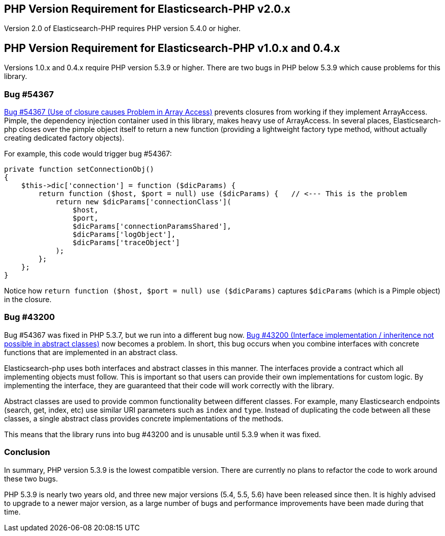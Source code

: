 == PHP Version Requirement for Elasticsearch-PHP v2.0.x

Version 2.0 of Elasticsearch-PHP requires PHP version 5.4.0 or higher.

== PHP Version Requirement for Elasticsearch-PHP v1.0.x and 0.4.x

Versions 1.0.x and 0.4.x require PHP version 5.3.9 or higher.  There are two bugs in PHP
below 5.3.9 which cause problems for this library.

=== Bug #54367

https://bugs.php.net/bug.php?id=54367[Bug #54367 (Use of closure causes Problem in Array Access)]
prevents closures from working if they implement ArrayAccess.  Pimple, the dependency
injection container used in this library, makes heavy use of ArrayAccess.  In several
places, Elasticsearch-php closes over the pimple object itself
to return a new function (providing a lightweight factory type method, without
actually creating dedicated factory objects).

For example, this code would trigger bug #54367:

[source,php]
--------------------------
private function setConnectionObj()
{
    $this->dic['connection'] = function ($dicParams) {
        return function ($host, $port = null) use ($dicParams) {   // <--- This is the problem
            return new $dicParams['connectionClass'](
                $host,
                $port,
                $dicParams['connectionParamsShared'],
                $dicParams['logObject'],
                $dicParams['traceObject']
            );
        };
    };
}
--------------------------

Notice how `return function ($host, $port = null) use ($dicParams)` captures
`$dicParams` (which is a Pimple object) in the closure.

=== Bug #43200
Bug #54367 was fixed in PHP 5.3.7, but we run into a different bug now.
https://bugs.php.net/bug.php?id=43200[Bug #43200 (Interface implementation / inheritence not possible in abstract classes)]
now becomes a problem.  In short, this bug occurs when you combine interfaces with concrete
functions that are implemented in an abstract class.

Elasticsearch-php uses both interfaces and abstract classes in this manner.  The interfaces
provide a contract which all implementing objects must follow.  This is important
so that users can provide their own implementations for custom logic.  By implementing
the interface, they are guaranteed that their code will work correctly with the library.

Abstract classes are used to provide common functionality between different classes.
For example, many Elasticsearch endpoints (search, get, index, etc) use similar
URI parameters such as `index` and `type`.  Instead of duplicating the code between all
these classes, a single abstract class provides concrete implementations of the
methods.

This means that the library runs into bug #43200 and is unusable until 5.3.9
when it was fixed.

=== Conclusion
In summary, PHP version 5.3.9 is the lowest compatible version.  There are currently
no plans to refactor the code to work around these two bugs.

PHP 5.3.9 is nearly two years old, and three new major versions (5.4, 5.5, 5.6) have been
released since then.  It is highly advised to upgrade to a newer major version, as
a large number of bugs and performance improvements have been made during that time.
